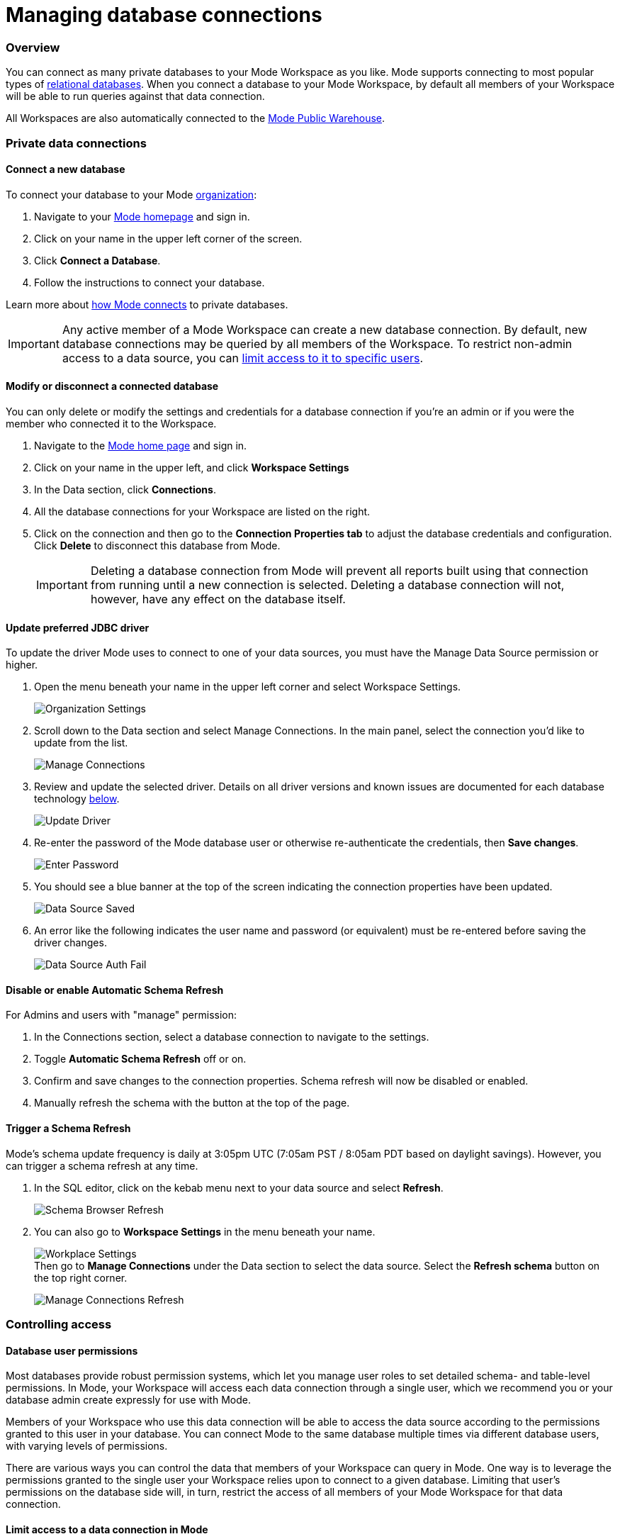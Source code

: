 = Managing database connections
:categories: ["Connect your database"]
:categories_weight: 30
:date: 2021-04-26
:description: Administer Mode connectivity
:ogdescription: Administer Mode connectivity
:path: /articles/managing-database-connections
:brand: Mode

=== Overview

You can connect as many private databases to your {brand} Workspace as you like.
{brand} supports connecting to most popular types of https://mode.com/data-sources/[relational databases].
When you connect a database to your {brand} Workspace, by default all members of your Workspace will be able to run queries against that data connection.

All Workspaces are also automatically connected to the <<mode-public-warehouse,{brand} Public Warehouse>>.

=== Private data connections

==== Connect a new database

To connect your database to your {brand} xref:organizations.adoc[organization]:

. Navigate to your link:https://app.mode.com/home/[{brand} homepage] and sign in.
. Click on your name in the upper left corner of the screen.
. Click *Connect a Database*.
. Follow the instructions to connect your database.

Learn more about xref:connecting-mode-to-your-database.adoc[how {brand} connects] to private databases.

IMPORTANT: Any active member of a {brand} Workspace can create a new database connection. By default, new database connections may be queried by all members of the Workspace. To restrict non-admin access to a data source, you can <<limit-access-to-a-data-connection-in-mode,limit access to it to specific users>>.

==== Modify or disconnect a connected database

You can only delete or modify the settings and credentials for a database connection if you're an admin or if you were the member who connected it to the Workspace.

. Navigate to the link:https://app.mode.com/home/[{brand} home page] and sign in.
. Click on your name in the upper left, and click *Workspace Settings*
. In the Data section, click *Connections*.
. All the database connections for your Workspace are listed on the right.
. Click on the connection and then go to the *Connection Properties tab* to adjust the database credentials and configuration.
Click *Delete* to disconnect this database from {brand}.
+
IMPORTANT: Deleting a database connection from {brand} will prevent all reports built using that connection from running until a new connection is selected. Deleting a database connection will not, however, have any effect on the database itself.

[#update-preferred-jdbc-driver]
==== Update preferred JDBC driver

To update the driver {brand} uses to connect to one of your data sources, you must have the Manage Data Source permission or higher.

. Open the menu beneath your name in the upper left corner and select Workspace Settings.
+
image:organization_settings.jpeg.png[Organization Settings]
. Scroll down to the Data section and select Manage Connections.
In the main panel, select the connection you'd like to update from the list.
+
image:manage_connections.png[Manage Connections]
. Review and update the selected driver.
Details on all driver versions and known issues are documented for each database technology xref:supported-databases.adoc#databases[below].
+
image:update_driver_manage_connections.png[Update Driver]
. Re-enter the password of the {brand} database user or otherwise re-authenticate the credentials, then *Save changes*.
+
image:save_driver_update_changes.png[Enter Password]
. You should see a blue banner at the top of the screen indicating the connection properties have been updated.
+
image:driver_saved_ribbon.png[Data Source Saved]
. An error like the following indicates the user name and password (or equivalent) must be re-entered before saving the driver changes.
+
image:driver_update_auth_fail_ribbon.png[Data Source Auth Fail]

==== Disable or enable Automatic Schema Refresh

For Admins and users with "manage" permission:

. In the Connections section, select a database connection to navigate to the settings.
. Toggle *Automatic Schema Refresh* off or on.
. Confirm and save changes to the connection properties.
Schema refresh will now be disabled or enabled.
. Manually refresh the schema with the button at the top of the page.

==== Trigger a Schema Refresh

{brand}'s schema update frequency is daily at 3:05pm UTC (7:05am PST / 8:05am PDT based on daylight savings).
However, you can trigger a schema refresh at any time.

. In the SQL editor, click on the kebab menu next to your data source and select *Refresh*.
+
image:schema-browser-refresh.png[Schema Browser Refresh]
. You can also go to *Workspace Settings* in the menu beneath your name.
+
image:workplace-settings.png[Workplace Settings] +
Then go to *Manage Connections* under the Data section to select the data source.
Select the *Refresh schema* button on the top right corner.
+
image:manage-connections-refresh-schema.png[Manage Connections Refresh]

=== Controlling access

==== Database user permissions

Most databases provide robust permission systems, which let you manage user roles to set detailed schema- and table-level permissions.
In {brand}, your Workspace will access each data connection through a single user, which we recommend you or your database admin create expressly for use with {brand}.

Members of your Workspace who use this data connection will be able to access the data source according to the permissions granted to this user in your database.
You can connect {brand} to the same database multiple times via different database users, with varying levels of permissions.

There are various ways you can control the data that members of your Workspace can query in {brand}.
One way is to leverage the permissions granted to the single user your Workspace relies upon to connect to a given database.
Limiting that user's permissions on the database side will, in turn, restrict the access of all members of your {brand} Workspace for that data connection.

[#limit-access-to-a-data-connection-in-mode]
==== Limit access to a data connection in {brand}
//+++<flag-icon>++++++</flag-icon>+++

Admins in a paid plan Workspace can also limit access to a data connection to specific non-admin users or user groups directly in {brand}.
If a non-admin user does not have access to a connected database, that user will not be able to:

* Query the database or create, duplicate, edit, or schedule any reports that query that database.
* Write or view any of that data connection's xref:definitions.adoc[Definitions].
+
IMPORTANT: Admins in a {brand} Workspace always have query access to all data connections in that Workspace.

*Setting the Default Connection Access Policy*

Connection admins can set the default connection access policy for everyone in their Workspace to have *View* or *Query* access to the connection, or choose to set up access to *None*.

image::permissions.png[Connection Access Policy Illustration]

* The access type *View* allows all members to view content built on this connection.
* The access type *Query* allows all members to view and query this connection.

*Granting Access Type to Groups and Individuals*

In addition, you can grant *Query*, *View*, or *Manage* access to groups and individuals.

image::Access-Menu.png[Access Menu Illustration]

To set up permissions to a connected database in {brand}:

. Navigate to the link:https://app.mode.com/home/[{brand} home page] and sign in.
. Click on your name in the upper left, and click *Workspace Settings*
. In the Data section, click *Manage Connections*.
. Click on the data connection you want to limit.
. Click the *Permissions* tab.
. Click on *Connection Access Policy*, to set the default access type to *None*, *View*, or *Query*.
. To manually add users and user groups, click *Add members*.
When in the pop-up box, click on each user or user group that you want to grant access to this connection.
. Once you click on the user or user group, you will have the option to grant *Query*, *View*, or *Manage* access.
. If you change your mind and want to remove that member, click on the user or user group, then click on the *Access Type* and choose *Remove Access*. Then confirm *Remove Access*.

==== How database permissions and {brand} permissions interact
//+++<flag-icon>++++++</flag-icon>+++

Here's an example of how this setup might look for a company with a single database, connected to {brand} via two different database user roles.

Note that these permissions only determine query access.
Users in your Workspace will be able to see a report created with one of these data connections unless the report is in a xref:spaces.adoc#private-space[private Collection].

image::data-source-roles-with-query-access.png[Database roles with query access]

. In this simplified example, the company's database contains two tables: a marketing table and a finance table containing sensitive information.
. There are two user roles (managed at the database level):
 ** User Role #1 only has access to the marketing table.
 ** User Role #2 has access to both the marketing table and the finance table.
. When you xref:connecting-mode-to-your-database.adoc[connect a database] to {brand}, you do so using database user roles.
Each connection will appear as a different database in the schema browser.
Note that the default name will be the name of the database (for example, Redshift), but you can also name it based on a description of the access level or user role.
. Paid plan Workspaces can also specify which {brand} users have access to each connection.
 ** A user with query access to "`Marketing`" will ONLY be able to query the marketing table.
They will not have access to any sensitive financial information.
 ** A user with query access to "`All`" will be able to query the marketing and finance tables.

[#query-headers-&-footers]
=== Query headers and footers
//+++<flag-icon>++++++</flag-icon>+++

{brand} enables customers to annotate queries in two ways:

* {brand} allows customers to define, using Liquid parameters and SQL, metadata attributes to be sent about each query.
This metadata can include {brand} user or query attributes (for example, username, query runner group, or timestamp of query run).
{brand} calls these Query *Headers*.
* {brand} automatically appends a SQL comment to each query with the following static {brand} user attributes: email, timestamp of query run, {brand} query run URL, and a boolean value indicating whether the query was executed manually or scheduled.
{brand} calls these Query *Footers*.

==== Query headers

Custom query headers allow admins to prepend queries with code that executes every time a query is run against the data connection.
Using custom query headers you can:

* Manage database load by giving services downstream of {brand} context about who is running the query or why it is being run.
* Automatically set environment variables, such as default schemas and time zones.
* Add custom logging to each query that will appear in your database's logs.
+
IMPORTANT: Headers are injected only once per {brand} SQL query, even if that query is split into multiple statements. Query Headers appear as part of the syntax executed by the database. Query Headers are not visible in {brand}'s SQL Editor, but are viewable in a historical query run.

===== Modify a data connection's query header

You must be the creator of a data connection or a Workspace admin to modify its query header.

. Navigate to the link:https://app.mode.com/home/[{brand} home page] and sign in.
. Click on your name in the upper left, and click *Workspace Settings*
. In the Data section, click *Connections*.
. Click on the data connection you would like to modify.
. Go to the *Query Header tab*.
. In the space provided, add or modify any valid SQL code (including comments and valid Liquid code) that you want {brand} to prepend to all queries run against this connection.
. When you are finished, click *Save*.

===== Variables

Each time a query is executed, {brand} automatically defines a number of Liquid variables containing useful audit information.
You can reference these variables in your custom query headers to add audit information that will appear in your database's logs.
Both SQL and Liquid parameters are supported.
See link:https://mode.com/blog/query-headers[our Blog]:

|===
| Variable | Output

| `{{ query_runner_email }}`
| Email address of the user running the query.

| `{{ query_runner_username }}`
| Username of the user running the query.

| `{{ query_runner_groups }}`
| Array of group tokens* for groups the runner is a part of.

| `{{ run_at }}`
| A Unix timestamp of when the query was run.

| `{{ is_scheduled }}`
| True if the query was run as part of a schedule;
false otherwise.

| `{{ query_run_url }}`
| URL containing the query token.

| `{{ report_run_url }}`
| URL containing the run token.
|===

_*Find a group's token by going to Settings > Groups > click a group. The token is a 12-character string at the end of the URL._

===== Examples

====== Assign scheduled queries to a different group in Redshift

[source,sql]
----
{% if is_scheduled == true %}
SET query_group TO scheduled_queries;
{% endif %}
----

====== Set a default schema

[source,sql]
----
SET SEARCH_PATH TO 'webapp';
----

====== Add comments with run date, type, and running user

This example is illustrated with a multi-statement query to show how headers and footers interact.

[source,sql]
----
-- Run by {{ query_runner_email }}
-- Run at {{ run_at }}
{% if is_scheduled == true %}
-- Scheduled run
{% else %}
-- Manual run
{% endif %}
----

Query in SQL Editor ({brand}):

[source,SQL]
----
SELECT 1;
SELECT 2
----

Renders to:

[source,sql]
----
-- Executed by hi@modeanalytics.com
-- Query executed at 1591031089
-- Manual run
SELECT 1;
SELECT 2
----

In Postgres, we'll see two distinct statement executions.
The Header appears on the first statement only.

[source,sql]
----
-- Executed by hi@modeanalytics.com
-- Query executed at 1591031089
-- Manual run
SELECT 1
----

The Footers only appears on the second statement (unless per-statement footers are enabled).

[source,sql]
----
SELECT 2
-- {"user":"@jane_doe","email":"hi@modeanalytics.com","url":"https://modeanalytics.com/modeqa/reports/1820851ba5a0/runs/a85b6da6912d/queries/d7f43f015d70","scheduled":false}
----

==== Query footers

{brand} always appends a non-customizable SQL comment annotation at the end of a query.
By default, this annotation is made per query.
For a multi-statement query (see example) the footer is only appended to the second statement by default.
{brand} is able to enable per-statement footers if the Workspace uses multi-statement queries.

Query footers are not visible in {brand}'s SQL Editor to the user while editing a query, and query footers do not display in {brand}'s UI as a part of the query syntax for a past query run.
This annotation does appear as part of the syntax executed by the database.

The annotation always includes:

* user: query runner's username
* email: email address
* url: complete query run url
* scheduled: true/false

===== Examples

In {brand}:

[source,SQL]
----
SELECT 1;
SELECT 2
----

In Snowflake (*two* distinct statement executions;
*without* per-statement Footers, only the second statement show the footer comment):

[source,SQL]
----
SELECT 1
SELECT 2
-- {"user":"@jane_doe","email":"hi@modeanalytics.com","url":"https://modeanalytics.com/modeqa/reports/1820851ba5a0/runs/a85b6da6912d/queries/d7f43f015d70","scheduled":false}
----

In Snowflake (two distinct statement executions;
*with* per-statement Footers, both statements show the footer comment):

[source,SQL]
----
SELECT 1
-- {"user":"@jane_doe","email":"hi@modeanalytics.com","url":"https://modeanalytics.com/modeqa/reports/1820851ba5a0/runs/a85b6da6912d/queries/d7f43f015d70","scheduled":false}
SELECT 2
-- {"user":"@jane_doe","email":"hi@modeanalytics.com"","url":"https://modeanalytics.com/modeqa/reports/1820851ba5a0/runs/a85b6da6912d/queries/d7f43f015d70","scheduled":false}
----

[#mode-public-warehouse]
=== {brand} Public Warehouse

{brand} hosts a public PostgreSQL data warehouse so you can share data and analysis with the entire {brand} community.
The {brand} Public Warehouse is a great tool that you can use to:

* Learn SQL by completing {brand}'s link:https://mode.com/sql-tutorial[SQL school].
* Share analysis with or learn from anyone in the {brand} community.
* Experiment with all of {brand}'s features.

Anyone with a {brand} account has access to the {brand} Public Warehouse and can build reports on top of the data inside it.

[#uploading-data]
==== Uploading data

IMPORTANT: **All data uploaded into the {brand} Public Warehouse is publicly accessible by anyone on the internet, so take care not to upload anything sensitive or confidential.**

. link:https://app.mode.com/signin[Sign in to {brand}].
If you don't have an account yet, link:https://app.mode.com/signup?src=help_site[create a free {brand} user account here].
. Locate your name in the upper left corner of the window and ensure it says *{brand} Community* above your name.
(If not, click on your name, click *Switch*, scroll to the bottom of the pop-up, and click the *Switch* button under {brand} Community).
. Click on your name in the upper left corner of the window and then click *Contribute Public Data*.
. Click *Choose and Upload*.
. Select a CSV (up to 500 MB) containing the data you'd like to upload.
. After the data uploads, you will have the opportunity to customize the name of the table and how the columns are stored.
When querying the table, you will be required to type the namespace first.
In the example below, the user's account name is "tutorial", so the uploaded table name will include the "tutorial" prefix:

image::public-data-customize-columns.png[Adding Public Data]

Tables names in the {brand} Public Warehouse must:

* Be 4-63 characters in length.
* Start with a lowercase letter.
* End with a number or letter.
* Not contain spaces or special characters (use underscores).

Next, you'll set the column names and types.
Columns follow the same naming rules as tables.
If you are unsure about the data type for any particular column or would like a general overview of data types, check out the link:https://mode.com/sql-tutorial/sql-data-types[SQL School lesson on data types].

When you are finished, *check the box* next to "I understand this table will be public to all {brand} users", and then click *Finish Import* at the bottom of the Customize Columns screen.
You can now query this data in {brand} by selecting {brand} Public Warehouse as the database.

==== Deleting data

To remove a table you've uploaded to {brand}'s Public Warehouse:

. Navigate to the link:https://app.mode.com/home/[{brand} home page] and sign in.
. Click on your name in the upper left, and click *My Account*.
. In the Account Setting section, click *Public Data*.
. Navigate to your public {brand} community page by clicking on the link provided (for example, `+https://app.mode.com/{{mode_username}}+`).
. Click on the *Public Table* image:table-large-bg.svg[public table] icon.
. Click on the name of the table you want to delete.
. Click the *gear* image:settings-mini-hover.svg[gear icon] icon next to the green Query button and choose *Delete table*.
